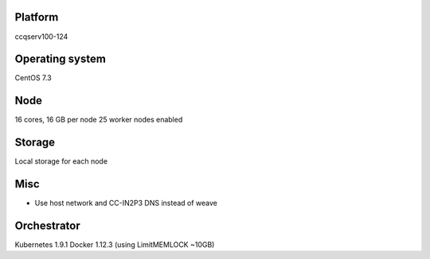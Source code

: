 Platform
========

ccqserv100-124

Operating system
================

CentOS 7.3

Node
====

16 cores, 16 GB  per node
25 worker nodes enabled

Storage
=======

Local storage for each node

Misc
====

- Use host network and CC-IN2P3 DNS instead of weave

Orchestrator
============

Kubernetes 1.9.1
Docker 1.12.3 (using LimitMEMLOCK ~10GB)
